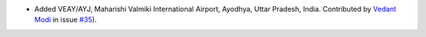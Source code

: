 * Added VEAY/AYJ, Maharishi Valmiki International Airport, Ayodhya, Uttar Pradesh, India. Contributed by `Vedant Modi
  <https://github.com/thevedantmodi>`__ in issue `#35 <https://github.com/mborsetti/airportsdata/issues/35>`__).
